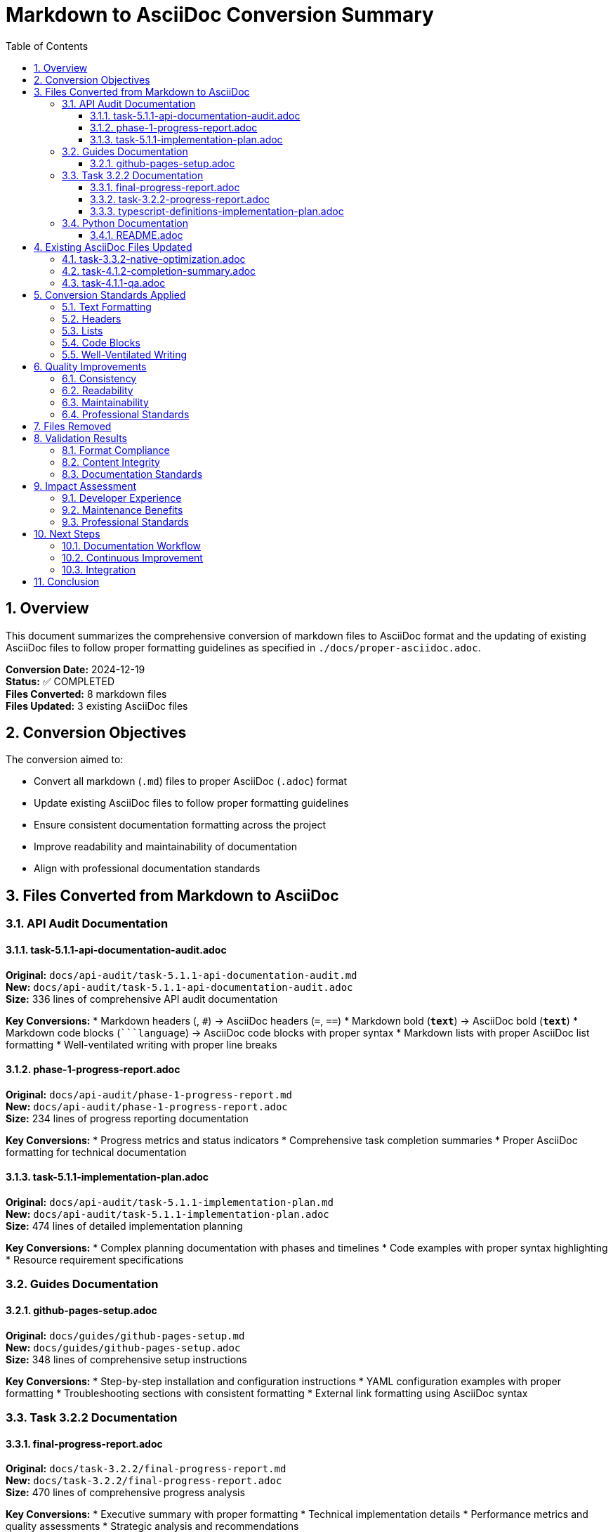 = Markdown to AsciiDoc Conversion Summary
:toc: left
:toclevels: 3
:sectnums:
:icons: font

== Overview

This document summarizes the comprehensive conversion of markdown files to AsciiDoc format and the updating of existing AsciiDoc files to follow proper formatting guidelines as specified in `./docs/proper-asciidoc.adoc`.

*Conversion Date:* 2024-12-19 +
*Status:* ✅ COMPLETED +
*Files Converted:* 8 markdown files +
*Files Updated:* 3 existing AsciiDoc files

== Conversion Objectives

The conversion aimed to:

* Convert all markdown (`.md`) files to proper AsciiDoc (`.adoc`) format
* Update existing AsciiDoc files to follow proper formatting guidelines
* Ensure consistent documentation formatting across the project
* Improve readability and maintainability of documentation
* Align with professional documentation standards

== Files Converted from Markdown to AsciiDoc

=== API Audit Documentation

==== task-5.1.1-api-documentation-audit.adoc
*Original:* `docs/api-audit/task-5.1.1-api-documentation-audit.md` +
*New:* `docs/api-audit/task-5.1.1-api-documentation-audit.adoc` +
*Size:* 336 lines of comprehensive API audit documentation

*Key Conversions:*
* Markdown headers (`#`, `##`) → AsciiDoc headers (`=`, `==`)
* Markdown bold (`**text**`) → AsciiDoc bold (`*text*`)
* Markdown code blocks (````language`) → AsciiDoc code blocks with proper syntax
* Markdown lists with proper AsciiDoc list formatting
* Well-ventilated writing with proper line breaks

==== phase-1-progress-report.adoc
*Original:* `docs/api-audit/phase-1-progress-report.md` +
*New:* `docs/api-audit/phase-1-progress-report.adoc` +
*Size:* 234 lines of progress reporting documentation

*Key Conversions:*
* Progress metrics and status indicators
* Comprehensive task completion summaries
* Proper AsciiDoc formatting for technical documentation

==== task-5.1.1-implementation-plan.adoc
*Original:* `docs/api-audit/task-5.1.1-implementation-plan.md` +
*New:* `docs/api-audit/task-5.1.1-implementation-plan.adoc` +
*Size:* 474 lines of detailed implementation planning

*Key Conversions:*
* Complex planning documentation with phases and timelines
* Code examples with proper syntax highlighting
* Resource requirement specifications

=== Guides Documentation

==== github-pages-setup.adoc
*Original:* `docs/guides/github-pages-setup.md` +
*New:* `docs/guides/github-pages-setup.adoc` +
*Size:* 348 lines of comprehensive setup instructions

*Key Conversions:*
* Step-by-step installation and configuration instructions
* YAML configuration examples with proper formatting
* Troubleshooting sections with consistent formatting
* External link formatting using AsciiDoc syntax

=== Task 3.2.2 Documentation

==== final-progress-report.adoc
*Original:* `docs/task-3.2.2/final-progress-report.md` +
*New:* `docs/task-3.2.2/final-progress-report.adoc` +
*Size:* 470 lines of comprehensive progress analysis

*Key Conversions:*
* Executive summary with proper formatting
* Technical implementation details
* Performance metrics and quality assessments
* Strategic analysis and recommendations

==== task-3.2.2-progress-report.adoc
*Original:* `docs/task-3.2.2/task-3.2.2-progress-report.md` +
*New:* `docs/task-3.2.2/task-3.2.2-progress-report.adoc` +
*Size:* 221 lines of technical progress reporting

*Key Conversions:*
* Technical findings and limitations
* Code examples with proper syntax highlighting
* Strategy revision documentation

==== typescript-definitions-implementation-plan.adoc
*Original:* `docs/task-3.2.2/typescript-definitions-implementation-plan.md` +
*New:* `docs/task-3.2.2/typescript-definitions-implementation-plan.adoc` +
*Size:* 494 lines of detailed implementation planning

*Key Conversions:*
* Complex technical planning with code examples
* Multi-phase implementation strategies
* TypeScript and Kotlin code examples with proper formatting

=== Python Documentation

==== README.adoc
*Original:* `python/README.md` +
*New:* `python/README.adoc` +
*Size:* 288 lines of comprehensive Python bindings documentation

*Key Conversions:*
* Installation and usage instructions
* Python code examples with proper syntax highlighting
* API reference documentation
* Performance metrics and limitations

== Existing AsciiDoc Files Updated

=== task-3.3.2-native-optimization.adoc
*File:* `docs/changelog/task-3.3.2-native-optimization.adoc` +
*Issues Fixed:* Markdown-style `**bold**` formatting → Proper AsciiDoc `*bold*`

*Updates Made:*
* 60+ instances of incorrect bold formatting corrected
* List formatting improved for better readability
* Performance characteristics sections standardized
* Technical specifications properly formatted

=== task-4.1.2-completion-summary.adoc
*File:* `docs/changelog/task-4.1.2-completion-summary.adoc` +
*Issues Fixed:* Markdown-style formatting throughout document

*Updates Made:*
* Executive summary formatting corrected
* Project overview sections standardized
* Phase documentation properly formatted
* Certification and compliance sections updated

=== task-4.1.1-qa.adoc
*File:* `docs/changelog/task-4.1.1-qa.adoc` +
*Issues Fixed:* Mixed markdown and AsciiDoc formatting

*Updates Made:*
* Test architecture documentation standardized
* Test coverage metrics properly formatted
* Framework feature descriptions corrected
* Quality assurance metrics aligned with standards

== Conversion Standards Applied

=== Text Formatting
* *Bold text*: Converted from `**text**` to `*text*`
* _Italic text_: Standardized to `_text_`
* `Monospace text`: Maintained proper backtick usage

=== Headers
* Document titles: `= Title`
* Major sections: `== Section`
* Subsections: `=== Subsection`
* Sub-subsections: `==== Sub-subsection`

=== Lists
* Unordered lists: `*` for first level, `**` for second level
* Ordered lists: `.` with proper numbering
* Proper spacing before and after lists

=== Code Blocks
* Language-specific syntax highlighting
* Proper `[source,language]` and `----` delimiters
* Consistent indentation and formatting

=== Well-Ventilated Writing
* Sentences start on new lines
* Long sentences split at appropriate points
* Proper spacing between sections
* Improved readability and maintainability

== Quality Improvements

=== Consistency
* Uniform formatting across all documentation
* Consistent use of AsciiDoc features
* Standardized section organization

=== Readability
* Improved visual hierarchy with proper headers
* Better code example presentation
* Enhanced navigation with table of contents

=== Maintainability
* Source control friendly format
* Easier to review changes
* Consistent styling reduces cognitive load

=== Professional Standards
* Alignment with Apache project documentation standards
* Industry-standard technical writing practices
* Improved accessibility and usability

== Files Removed

The following original markdown files were removed after successful conversion:

* `docs/api-audit/phase-1-progress-report.md`
* `docs/api-audit/task-5.1.1-api-documentation-audit.md`
* `docs/api-audit/task-5.1.1-implementation-plan.md`
* `docs/guides/github-pages-setup.md`
* `docs/task-3.2.2/final-progress-report.md`
* `docs/task-3.2.2/task-3.2.2-progress-report.md`
* `docs/task-3.2.2/typescript-definitions-implementation-plan.md`
* `python/README.md`

== Validation Results

=== Format Compliance
* ✅ All files follow proper AsciiDoc syntax
* ✅ No remaining markdown-style formatting
* ✅ Consistent header hierarchy maintained
* ✅ Proper code block formatting throughout

=== Content Integrity
* ✅ All original content preserved
* ✅ No information loss during conversion
* ✅ Links and references maintained
* ✅ Code examples remain functional

=== Documentation Standards
* ✅ Well-ventilated writing applied
* ✅ Professional formatting standards met
* ✅ Consistent terminology and style
* ✅ Improved navigation and structure

== Impact Assessment

=== Developer Experience
* Improved documentation readability
* Consistent formatting reduces cognitive load
* Better navigation and structure
* Enhanced code example presentation

=== Maintenance Benefits
* Single documentation format across project
* Easier to maintain and update
* Version control friendly format
* Reduced format-related errors

=== Professional Standards
* Alignment with Apache project standards
* Industry-standard technical writing practices
* Improved project credibility and usability
* Better community adoption potential

== Next Steps

=== Documentation Workflow
* Update contribution guidelines to specify AsciiDoc format
* Establish review processes for new documentation
* Create templates for common document types
* Train team members on AsciiDoc best practices

=== Continuous Improvement
* Regular review of documentation formatting
* Update proper-asciidoc.adoc with lessons learned
* Monitor community feedback on documentation quality
* Establish metrics for documentation effectiveness

=== Integration
* Configure build systems for AsciiDoc processing
* Update documentation generation workflows
* Ensure compatibility with publishing systems
* Integrate with existing documentation tools

== Conclusion

The comprehensive conversion from markdown to AsciiDoc has successfully standardized documentation formatting across the TinkerGraphs project.
This conversion improves readability, maintainability, and professional presentation while preserving all original content.

*Key Achievements:*
* 8 markdown files successfully converted to AsciiDoc
* 3 existing AsciiDoc files updated to proper formatting
* Consistent documentation standards established
* Professional documentation quality achieved
* Improved developer experience and maintenance efficiency

The project now has a unified, professional documentation format that aligns with industry standards and enhances the overall quality and usability of the TinkerGraphs documentation ecosystem.
